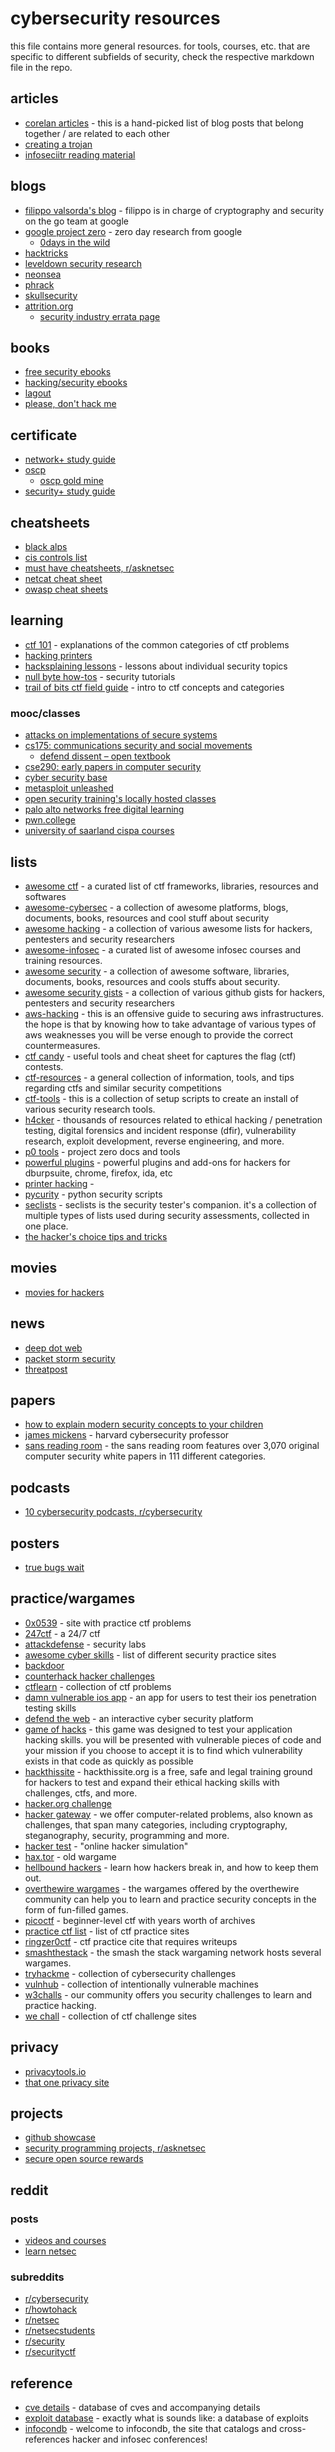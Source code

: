 * cybersecurity resources
this file contains more general resources. for tools, courses, etc. that are specific to different subfields of security, check the respective markdown file in the repo.

** articles
- [[https://www.corelan.be/index.php/articles/][corelan articles]] - this is a hand-picked list of blog posts that belong together / are related to each other
- [[https://github.com/1d8/trojan][creating a trojan]]
- [[https://github.com/infoseciitr/reading-material][infoseciitr reading material]]

** blogs
- [[https://blog.filippo.io/][filippo valsorda's blog]] - filippo is in charge of cryptography and security on the go team at google
- [[https://googleprojectzero.blogspot.com/][google project zero]] - zero day research from google
  - [[https://googleprojectzero.github.io/0days-in-the-wild/][0days in the wild]]
- [[https://book.hacktricks.xyz/][hacktricks]]
- [[https://leveldown.de/sites/research/][leveldown security research]]
- [[https://nns.ee/blog/][neonsea]]
- [[https://phrack.org][phrack]]
- [[https://blog.skullsecurity.org/][skullsecurity]]
- [[https://attrition.org/][attrition.org]]
  - [[https://attrition.org/errata/][security industry errata page]]

** books
- [[https://github.com/hack-with-github/free-security-ebooks][free security ebooks]]
- [[https://github.com/yeahhub/hacking-security-ebooks][hacking/security ebooks]]
- [[https://doc.lagout.org/][lagout]]
- [[https://please.dont-hack.me/books/hacking/][please, don't hack me]]

** certificate
- [[https://docs.google.com/document/d/1iyfk7tvm5jvhrnnh6iwnz07oglhcxmeevvv56rccsng/edit][network+ study guide]]
- [[https://www.offensive-security.com/information-security-certifications/oscp-offensive-security-certified-professional/][oscp]]
  - [[http://0xc0ffee.io/blog/oscp-goldmine][oscp gold mine]]
- [[https://docs.google.com/document/d/1hxgykdwdpjlkzwwuu5evth-n5simhpsltta-z-dtcj0/edit][security+ study guide]]

** cheatsheets
- [[https://www.blackalps.ch/ba-18/][black alps]]
- [[https://www.cisecurity.org/controls/cis-controls-list/][cis controls list]]
- [[https://www.reddit.com/r/asknetsec/comments/98jqgb/what_are_some_must_have_cheatsheets/][must have cheatsheets, r/asknetsec]]
- [[https://www.sans.org/security-resources/sec560/netcat_cheat_sheet_v1.pdf][netcat cheat sheet]]
- [[https://github.com/owasp/cheatsheetseries][owasp cheat sheets]]

** learning
- [[https://ctf101.org/][ctf 101]] - explanations of the common categories of ctf problems
- [[http://hacking-printers.net/wiki/index.php/main_page][hacking printers]]
- [[https://www.hacksplaining.com/lessons][hacksplaining lessons]] - lessons about individual security topics
- [[https://null-byte.wonderhowto.com/how-to/][null byte how-tos]] - security tutorials
- [[https://trailofbits.github.io/ctf/][trail of bits ctf field guide]] - intro to ctf concepts and categories

*** mooc/classes
- [[https://github.com/yossioren/attacksonimplementationscoursebook][attacks on implementations of secure systems]]
- [[https://web.engr.oregonstate.edu/~glencora/cs175/index.php/courseschedulespring2018][cs175: communications security and social movements]]
  - [[https://open.oregonstate.education/defenddissent/][defend dissent -- open textbook]]
- [[https://hovav.net/ucsd/early-papers/][cse290: early papers in computer security]]
- [[https://cybersecuritybase.mooc.fi/][cyber security base]]
- [[https://www.offensive-security.com/metasploit-unleashed/][metasploit unleashed]]
- [[http://opensecuritytraining.info/training.html][open security training's locally hosted classes]]
- [[https://stackoverflow.com/questions/388242/the-definitive-c-book-guide-and-list][palo alto networks free digital learning]]
- [[https://pwn.college/][pwn.college]]
- [[https://cms.cispa.saarland/system/courses][university of saarland cispa courses]]

** lists
- [[https://github.com/apsdehal/awesome-ctf][awesome ctf]] - a curated list of ctf frameworks, libraries, resources and softwares
- [[https://github.com/theredditbandit/awesome-cybersec][awesome-cybersec]] - a collection of awesome platforms, blogs, documents, books, resources and cool stuff about security
- [[https://github.com/hack-with-github/awesome-hacking][awesome hacking]] - a collection of various awesome lists for hackers, pentesters and security researchers
- [[https://github.com/onlurking/awesome-infosec][awesome-infosec]] - a curated list of awesome infosec courses and training resources.
- [[https://github.com/sbilly/awesome-security][awesome security]] - a collection of awesome software, libraries, documents, books, resources and cools stuffs about security.
- [[https://github.com/hack-with-github/awesome-security-gists][awesome security gists]] - a collection of various github gists for hackers, pentesters and security researchers
- [[https://github.com/opendevsecops/guide-aws-hacking][aws-hacking]] - this is an offensive guide to securing aws infrastructures. the hope is that by knowing how to take advantage of various types of aws weaknesses you will be verse enough to provide the correct countermeasures.
- [[https://github.com/flawwan/ctf-candy][ctf candy]] - useful tools and cheat sheet for captures the flag (ctf) contests.
- [[https://github.com/ctfs/resources][ctf-resources]] - a general collection of information, tools, and tips regarding ctfs and similar security competitions
- [[https://github.com/zardus/ctf-tools][ctf-tools]] - this is a collection of setup scripts to create an install of various security research tools.
- [[https://github.com/the-art-of-hacking/h4cker][h4cker]] - thousands of resources related to ethical hacking / penetration testing, digital forensics and incident response (dfir), vulnerability research, exploit development, reverse engineering, and more.
- [[https://github.com/googleprojectzero/p0tools][p0 tools]] - project zero docs and tools
- [[https://github.com/hack-with-github/powerful-plugins][powerful plugins]] - powerful plugins and add-ons for hackers for dburpsuite, chrome, firefox, ida, etc
- [[https://github.com/techgaun/printer-hacking][printer hacking]] -
- [[https://github.com/ninijay/pycurity][pycurity]] - python security scripts
- [[https://github.com/danielmiessler/seclists][seclists]] - seclists is the security tester's companion. it's a collection of multiple types of lists used during security assessments, collected in one place.
- [[https://github.com/hackerschoice/thc-tips-tricks-hacks-cheat-sheet][the hacker's choice tips and tricks]]

** movies
- [[https://github.com/k4m4/movies-for-hackers][movies for hackers]]

** news
- [[http://www.deepdotweb.com/][deep dot web]]
- [[https://packetstormsecurity.com/][packet storm security]]
- [[https://threatpost.com/][threatpost]]

** papers
- [[https://hal.archives-ouvertes.fr/hal-01397035/document][how to explain modern security concepts to your children]]
- [[https://mickens.seas.harvard.edu/wisdom-james-mickens][james mickens]] - harvard cybersecurity professor
- [[https://www.sans.org/reading-room/][sans reading room]] - the sans reading room features over 3,070 original computer security white papers in 111 different categories.

** podcasts
- [[https://www.reddit.com/r/cybersecurity/comments/8qqyw2/10_cybersecurity_podcasts_you_should_listen_to_in/][10 cybersecurity podcasts, r/cybersecurity]]

** posters
- [[https://natashenka.ca/posters/][true bugs wait]]

** practice/wargames
- [[https://0x0539.net/][0x0539]] - site with practice ctf problems
- [[https://247ctf.com/][247ctf]] - a 24/7 ctf
- [[https://attackdefense.com/][attackdefense]] - security labs
- [[https://github.com/joe-shenouda/awesome-cyber-skills][awesome cyber skills]] - list of different security practice sites
- [[https://backdoor.sdslabs.co/][backdoor]]
- [[https://counterhack.net/counter_hack/challenges.html][counterhack hacker challenges]]
- [[https://ctflearn.com/][ctflearn]] - collection of ctf problems
- [[http://damnvulnerableiosapp.com/][damn vulnerable ios app]] - an app for users to test their ios penetration testing skills
- [[https://defendtheweb.net/][defend the web]] - an interactive cyber security platform
- [[http://www.gameofhacks.com/][game of hacks]] - this game was designed to test your application hacking skills. you will be presented with vulnerable pieces of code and your mission if you choose to accept it is to find which vulnerability exists in that code as quickly as possible
- [[https://www.hackthissite.org/][hackthissite]] - hackthissite.org is a free, safe and legal training ground for hackers to test and expand their ethical hacking skills with challenges, ctfs, and more.
- [[http://www.hacker.org/challenge/][hacker.org challenge]]
- [[https://www.hackergateway.com/][hacker gateway]] - we offer computer-related problems, also known as challenges, that span many categories, including cryptography, steganography, security, programming and more.
- [[http://www.hackertest.net/][hacker test]] - "online hacker simulation"
- [[http://hax.tor.hu/welcome/][hax.tor]] - old wargame
- [[https://www.hellboundhackers.org/][hellbound hackers]] - learn how hackers break in, and how to keep them out.
- [[https://overthewire.org/wargames/][overthewire wargames]] - the wargames offered by the overthewire community can help you to learn and practice security concepts in the form of fun-filled games.
- [[https://picoctf.org/][picoctf]] - beginner-level ctf with years worth of archives
- [[https://captf.com/practice-ctf/][practice ctf list]] - list of ctf practice sites
- [[https://ringzer0ctf.com/challenges][ringzer0ctf]] - ctf practice cite that requires writeups
- [[http://smashthestack.org/wargames.html][smashthestack]] - the smash the stack wargaming network hosts several wargames.
- [[https://tryhackme.com/][tryhackme]] - collection of cybersecurity challenges
- [[https://www.vulnhub.com/][vulnhub]] - collection of intentionally vulnerable machines
- [[https://w3challs.com/][w3challs]] - our community offers you security challenges to learn and practice hacking.
- [[https://www.wechall.net/sites.php][we chall]] - collection of ctf challenge sites

** privacy
- [[https://www.privacytools.io/][privacytools.io]]
- [[https://thatoneprivacysite.net/][that one privacy site]]

** projects
- [[https://github.com/topics/security][github showcase]]
- [[https://www.reddit.com/r/asknetsec/comments/8chw3s/what_are_good_cyber_security_programming_projects/][security programming projects, r/asknetsec]]
- [[https://sos.dev/][secure open source rewards]]

** reddit
*** posts
- [[https://www.reddit.com/r/hacking_tutorials/comments/aczz0l/if_you_like_watching_tutorials_to_learn_dump_of/][videos and courses]]
- [[https://www.reddit.com/r/asknetsec/comments/ar3fo5/learn_netsec/][learn netsec]]

*** subreddits
- [[https://www.reddit.com/r/cybersecurity][r/cybersecurity]]
- [[https://www.reddit.com/r/howtohack][r/howtohack]]
- [[https://www.reddit.com/r/netsec][r/netsec]]
- [[https://www.reddit.com/r/netsecstudents][r/netsecstudents]]
- [[https://www.reddit.com/r/security][r/security]]
- [[https://www.reddit.com/r/securityctf][r/securityctf]]

** reference
- [[http://www.cvedetails.com/][cve details]] - database of cves and accompanying details
- [[http://www.exploit-db.com/][exploit database]] - exactly what is sounds like: a database of exploits
- [[https://infocondb.org/][infocondb]] - welcome to infocondb, the site that catalogs and cross-references hacker and infosec conferences!

** software
*** distributions
- [[http://sourceforge.net/p/attackvector/wiki/home/][attackvector linux]]
- [[https://n0where.net/blackarch-linux/][blackarch linux]]
- [[https://www.kali.org/][kali linux]]
- [[http://sourceforge.net/projects/metasploitable/][metasploitable]]
- [[http://ophcrack.sourceforge.net/][ophcrack]]
- [[https://tails.boum.org/][tails]]

*** tools (general)
- [[https://github.com/ctf-katana/katana][ctf-katana]] - automatic ctf challenge solver in python3
- [[https://gchq.github.io/cyberchef][cyberchef]] - a web app for encryption, encoding, compression and data analysis
  - [[https://github.com/gchq/cyberchef][repo]]
- [[https://en.kali.tools/all/][hacking tools]]
- [[https://github.com/swisskyrepo/payloadsallthethings][payload all the things]] - a list of useful payloads and bypass for web application security and pentest/ctf
- [[https://github.com/naategh/pyck][pyck]] - a collection of useful python hacking scripts for beginners
- [[https://github.com/infosecn1nja/red-teaming-toolkit][red teaming toolkit]] - a collection of open source and commercial tools that aid in red team operations.
- [[https://github.com/uscga/tools][uscga tools]] - the purpose of this repository is to act as an archive of tools that either we uscga cyber team have built on our own or use.
- [[https://github.com/weggli-rs/weggli][weggli]] - semantic search tool to search c/c++ codebases
  - [[https://github.com/p4zuu/weggli-examples][weggli queries]]

** talks
- [[https://www.blackhat.com/html/archives.html][blackhat archives]] - archives of talks from previous blackhat conferences
- [[https://docs.google.com/presentation/d/1xgvescgz_ukny0rmfkz1jn0sn-cgzy_rtp2b_szvijk/mobilepresent#slide=id.g4052c4692d_0_0][bugbounty talk]]
- [[https://github.com/paulsec/awesome-sec-talks][awesome sec talks]]
- [[https://sigpwny.com/presentation/][sigpwny archive]]
- [[https://crypto.stanford.edu/seclab/sem.html][stanford security seminar]]

** videos
- [[http://www.securitytube.net/][securitytube]] - video site for security-related videos

*** youtube channels
- [[https://www.youtube.com/user/davisrichardg/videos][13cubed]]
- [[https://www.youtube.com/channel/ucgisj8zhkmiv1caohovk-xw/videos][/dev/null]]
- [[https://www.youtube.com/user/gynvaelen/videos][gynvael coldwind]]
- [[https://www.youtube.com/channel/uca6eh7gckppo5xxudfygqqa/videos][ippsec]] - hackthebox walkthroughs
- [[https://www.youtube.com/channel/ucvew9qkbjo3zosnqubg7cfw][john hammond]] - ctf problem walkthroughs
- [[https://www.youtube.com/channel/uclce-kvhqyihccjywcpfj9w/videos][liveoverflow]]

** writeups
*** writeup repos
- [[https://github.com/bl4de/ctf][bl4de]]
- [[https://github.com/p4-team/ctf][p4]]
- [[https://github.com/sixstars/ctf][sixstars]]
- [[https://github.com/ctfs/write-ups-2017][writeups 2017]]
- [[https://github.com/neg9/openctf-2019][defcon openctf 2019]]

*** writeups that i like, or explained problems i didn't solve, or taught me something new
- [[http://blog.ebfe.dk/ctf/2017/06/20/googlectf2017-rubik/][google ctf 2018 - rubik]]
- [[https://0xsaiyajin.github.io/writeup/2019/05/06/tsgctf-obliterated-file-1-2-writeup-eng.html][tsg ctf 2019 - obliterated file 1-2 writeup]]
- [[https://0xsaiyajin.github.io/writeup/2019/05/02/utsacyber-ctf-linux-2-writeup-eng.html][utsa cyber ctf 2019 - linux2]]
- [[https://medium.com/bugbountywriteup/uutcf-2019-writeups-6c11ea3f9d22][uuctf 2019]]
